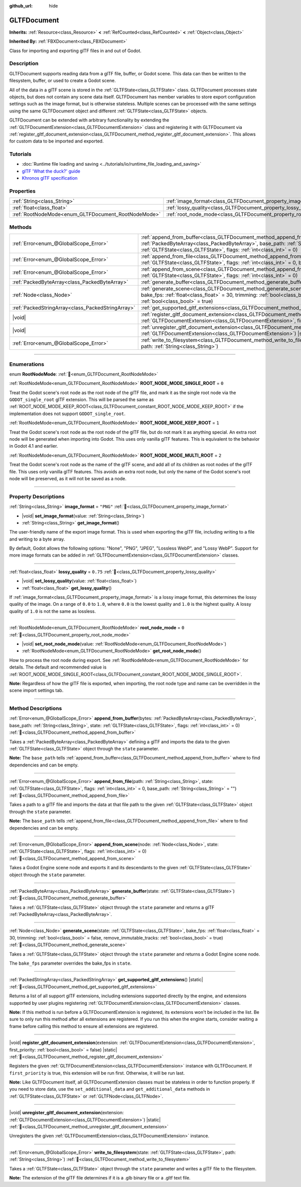 :github_url: hide

.. DO NOT EDIT THIS FILE!!!
.. Generated automatically from Godot engine sources.
.. Generator: https://github.com/godotengine/godot/tree/master/doc/tools/make_rst.py.
.. XML source: https://github.com/godotengine/godot/tree/master/modules/gltf/doc_classes/GLTFDocument.xml.

.. _class_GLTFDocument:

GLTFDocument
============

**Inherits:** :ref:`Resource<class_Resource>` **<** :ref:`RefCounted<class_RefCounted>` **<** :ref:`Object<class_Object>`

**Inherited By:** :ref:`FBXDocument<class_FBXDocument>`

Class for importing and exporting glTF files in and out of Godot.

.. rst-class:: classref-introduction-group

Description
-----------

GLTFDocument supports reading data from a glTF file, buffer, or Godot scene. This data can then be written to the filesystem, buffer, or used to create a Godot scene.

All of the data in a glTF scene is stored in the :ref:`GLTFState<class_GLTFState>` class. GLTFDocument processes state objects, but does not contain any scene data itself. GLTFDocument has member variables to store export configuration settings such as the image format, but is otherwise stateless. Multiple scenes can be processed with the same settings using the same GLTFDocument object and different :ref:`GLTFState<class_GLTFState>` objects.

GLTFDocument can be extended with arbitrary functionality by extending the :ref:`GLTFDocumentExtension<class_GLTFDocumentExtension>` class and registering it with GLTFDocument via :ref:`register_gltf_document_extension<class_GLTFDocument_method_register_gltf_document_extension>`. This allows for custom data to be imported and exported.

.. rst-class:: classref-introduction-group

Tutorials
---------

- :doc:`Runtime file loading and saving <../tutorials/io/runtime_file_loading_and_saving>`

- `glTF 'What the duck?' guide <https://www.khronos.org/files/gltf20-reference-guide.pdf>`__

- `Khronos glTF specification <https://registry.khronos.org/glTF/>`__

.. rst-class:: classref-reftable-group

Properties
----------

.. table::
   :widths: auto

   +-----------------------------------------------------+-------------------------------------------------------------------+-----------+
   | :ref:`String<class_String>`                         | :ref:`image_format<class_GLTFDocument_property_image_format>`     | ``"PNG"`` |
   +-----------------------------------------------------+-------------------------------------------------------------------+-----------+
   | :ref:`float<class_float>`                           | :ref:`lossy_quality<class_GLTFDocument_property_lossy_quality>`   | ``0.75``  |
   +-----------------------------------------------------+-------------------------------------------------------------------+-----------+
   | :ref:`RootNodeMode<enum_GLTFDocument_RootNodeMode>` | :ref:`root_node_mode<class_GLTFDocument_property_root_node_mode>` | ``0``     |
   +-----------------------------------------------------+-------------------------------------------------------------------+-----------+

.. rst-class:: classref-reftable-group

Methods
-------

.. table::
   :widths: auto

   +---------------------------------------------------+-------------------------------------------------------------------------------------------------------------------------------------------------------------------------------------------------------------------------------------------------------------------+
   | :ref:`Error<enum_@GlobalScope_Error>`             | :ref:`append_from_buffer<class_GLTFDocument_method_append_from_buffer>`\ (\ bytes\: :ref:`PackedByteArray<class_PackedByteArray>`, base_path\: :ref:`String<class_String>`, state\: :ref:`GLTFState<class_GLTFState>`, flags\: :ref:`int<class_int>` = 0\ )       |
   +---------------------------------------------------+-------------------------------------------------------------------------------------------------------------------------------------------------------------------------------------------------------------------------------------------------------------------+
   | :ref:`Error<enum_@GlobalScope_Error>`             | :ref:`append_from_file<class_GLTFDocument_method_append_from_file>`\ (\ path\: :ref:`String<class_String>`, state\: :ref:`GLTFState<class_GLTFState>`, flags\: :ref:`int<class_int>` = 0, base_path\: :ref:`String<class_String>` = ""\ )                         |
   +---------------------------------------------------+-------------------------------------------------------------------------------------------------------------------------------------------------------------------------------------------------------------------------------------------------------------------+
   | :ref:`Error<enum_@GlobalScope_Error>`             | :ref:`append_from_scene<class_GLTFDocument_method_append_from_scene>`\ (\ node\: :ref:`Node<class_Node>`, state\: :ref:`GLTFState<class_GLTFState>`, flags\: :ref:`int<class_int>` = 0\ )                                                                         |
   +---------------------------------------------------+-------------------------------------------------------------------------------------------------------------------------------------------------------------------------------------------------------------------------------------------------------------------+
   | :ref:`PackedByteArray<class_PackedByteArray>`     | :ref:`generate_buffer<class_GLTFDocument_method_generate_buffer>`\ (\ state\: :ref:`GLTFState<class_GLTFState>`\ )                                                                                                                                                |
   +---------------------------------------------------+-------------------------------------------------------------------------------------------------------------------------------------------------------------------------------------------------------------------------------------------------------------------+
   | :ref:`Node<class_Node>`                           | :ref:`generate_scene<class_GLTFDocument_method_generate_scene>`\ (\ state\: :ref:`GLTFState<class_GLTFState>`, bake_fps\: :ref:`float<class_float>` = 30, trimming\: :ref:`bool<class_bool>` = false, remove_immutable_tracks\: :ref:`bool<class_bool>` = true\ ) |
   +---------------------------------------------------+-------------------------------------------------------------------------------------------------------------------------------------------------------------------------------------------------------------------------------------------------------------------+
   | :ref:`PackedStringArray<class_PackedStringArray>` | :ref:`get_supported_gltf_extensions<class_GLTFDocument_method_get_supported_gltf_extensions>`\ (\ ) |static|                                                                                                                                                      |
   +---------------------------------------------------+-------------------------------------------------------------------------------------------------------------------------------------------------------------------------------------------------------------------------------------------------------------------+
   | |void|                                            | :ref:`register_gltf_document_extension<class_GLTFDocument_method_register_gltf_document_extension>`\ (\ extension\: :ref:`GLTFDocumentExtension<class_GLTFDocumentExtension>`, first_priority\: :ref:`bool<class_bool>` = false\ ) |static|                       |
   +---------------------------------------------------+-------------------------------------------------------------------------------------------------------------------------------------------------------------------------------------------------------------------------------------------------------------------+
   | |void|                                            | :ref:`unregister_gltf_document_extension<class_GLTFDocument_method_unregister_gltf_document_extension>`\ (\ extension\: :ref:`GLTFDocumentExtension<class_GLTFDocumentExtension>`\ ) |static|                                                                     |
   +---------------------------------------------------+-------------------------------------------------------------------------------------------------------------------------------------------------------------------------------------------------------------------------------------------------------------------+
   | :ref:`Error<enum_@GlobalScope_Error>`             | :ref:`write_to_filesystem<class_GLTFDocument_method_write_to_filesystem>`\ (\ state\: :ref:`GLTFState<class_GLTFState>`, path\: :ref:`String<class_String>`\ )                                                                                                    |
   +---------------------------------------------------+-------------------------------------------------------------------------------------------------------------------------------------------------------------------------------------------------------------------------------------------------------------------+

.. rst-class:: classref-section-separator

----

.. rst-class:: classref-descriptions-group

Enumerations
------------

.. _enum_GLTFDocument_RootNodeMode:

.. rst-class:: classref-enumeration

enum **RootNodeMode**: :ref:`🔗<enum_GLTFDocument_RootNodeMode>`

.. _class_GLTFDocument_constant_ROOT_NODE_MODE_SINGLE_ROOT:

.. rst-class:: classref-enumeration-constant

:ref:`RootNodeMode<enum_GLTFDocument_RootNodeMode>` **ROOT_NODE_MODE_SINGLE_ROOT** = ``0``

Treat the Godot scene's root node as the root node of the glTF file, and mark it as the single root node via the ``GODOT_single_root`` glTF extension. This will be parsed the same as :ref:`ROOT_NODE_MODE_KEEP_ROOT<class_GLTFDocument_constant_ROOT_NODE_MODE_KEEP_ROOT>` if the implementation does not support ``GODOT_single_root``.

.. _class_GLTFDocument_constant_ROOT_NODE_MODE_KEEP_ROOT:

.. rst-class:: classref-enumeration-constant

:ref:`RootNodeMode<enum_GLTFDocument_RootNodeMode>` **ROOT_NODE_MODE_KEEP_ROOT** = ``1``

Treat the Godot scene's root node as the root node of the glTF file, but do not mark it as anything special. An extra root node will be generated when importing into Godot. This uses only vanilla glTF features. This is equivalent to the behavior in Godot 4.1 and earlier.

.. _class_GLTFDocument_constant_ROOT_NODE_MODE_MULTI_ROOT:

.. rst-class:: classref-enumeration-constant

:ref:`RootNodeMode<enum_GLTFDocument_RootNodeMode>` **ROOT_NODE_MODE_MULTI_ROOT** = ``2``

Treat the Godot scene's root node as the name of the glTF scene, and add all of its children as root nodes of the glTF file. This uses only vanilla glTF features. This avoids an extra root node, but only the name of the Godot scene's root node will be preserved, as it will not be saved as a node.

.. rst-class:: classref-section-separator

----

.. rst-class:: classref-descriptions-group

Property Descriptions
---------------------

.. _class_GLTFDocument_property_image_format:

.. rst-class:: classref-property

:ref:`String<class_String>` **image_format** = ``"PNG"`` :ref:`🔗<class_GLTFDocument_property_image_format>`

.. rst-class:: classref-property-setget

- |void| **set_image_format**\ (\ value\: :ref:`String<class_String>`\ )
- :ref:`String<class_String>` **get_image_format**\ (\ )

The user-friendly name of the export image format. This is used when exporting the glTF file, including writing to a file and writing to a byte array.

By default, Godot allows the following options: "None", "PNG", "JPEG", "Lossless WebP", and "Lossy WebP". Support for more image formats can be added in :ref:`GLTFDocumentExtension<class_GLTFDocumentExtension>` classes.

.. rst-class:: classref-item-separator

----

.. _class_GLTFDocument_property_lossy_quality:

.. rst-class:: classref-property

:ref:`float<class_float>` **lossy_quality** = ``0.75`` :ref:`🔗<class_GLTFDocument_property_lossy_quality>`

.. rst-class:: classref-property-setget

- |void| **set_lossy_quality**\ (\ value\: :ref:`float<class_float>`\ )
- :ref:`float<class_float>` **get_lossy_quality**\ (\ )

If :ref:`image_format<class_GLTFDocument_property_image_format>` is a lossy image format, this determines the lossy quality of the image. On a range of ``0.0`` to ``1.0``, where ``0.0`` is the lowest quality and ``1.0`` is the highest quality. A lossy quality of ``1.0`` is not the same as lossless.

.. rst-class:: classref-item-separator

----

.. _class_GLTFDocument_property_root_node_mode:

.. rst-class:: classref-property

:ref:`RootNodeMode<enum_GLTFDocument_RootNodeMode>` **root_node_mode** = ``0`` :ref:`🔗<class_GLTFDocument_property_root_node_mode>`

.. rst-class:: classref-property-setget

- |void| **set_root_node_mode**\ (\ value\: :ref:`RootNodeMode<enum_GLTFDocument_RootNodeMode>`\ )
- :ref:`RootNodeMode<enum_GLTFDocument_RootNodeMode>` **get_root_node_mode**\ (\ )

How to process the root node during export. See :ref:`RootNodeMode<enum_GLTFDocument_RootNodeMode>` for details. The default and recommended value is :ref:`ROOT_NODE_MODE_SINGLE_ROOT<class_GLTFDocument_constant_ROOT_NODE_MODE_SINGLE_ROOT>`.

\ **Note:** Regardless of how the glTF file is exported, when importing, the root node type and name can be overridden in the scene import settings tab.

.. rst-class:: classref-section-separator

----

.. rst-class:: classref-descriptions-group

Method Descriptions
-------------------

.. _class_GLTFDocument_method_append_from_buffer:

.. rst-class:: classref-method

:ref:`Error<enum_@GlobalScope_Error>` **append_from_buffer**\ (\ bytes\: :ref:`PackedByteArray<class_PackedByteArray>`, base_path\: :ref:`String<class_String>`, state\: :ref:`GLTFState<class_GLTFState>`, flags\: :ref:`int<class_int>` = 0\ ) :ref:`🔗<class_GLTFDocument_method_append_from_buffer>`

Takes a :ref:`PackedByteArray<class_PackedByteArray>` defining a glTF and imports the data to the given :ref:`GLTFState<class_GLTFState>` object through the ``state`` parameter.

\ **Note:** The ``base_path`` tells :ref:`append_from_buffer<class_GLTFDocument_method_append_from_buffer>` where to find dependencies and can be empty.

.. rst-class:: classref-item-separator

----

.. _class_GLTFDocument_method_append_from_file:

.. rst-class:: classref-method

:ref:`Error<enum_@GlobalScope_Error>` **append_from_file**\ (\ path\: :ref:`String<class_String>`, state\: :ref:`GLTFState<class_GLTFState>`, flags\: :ref:`int<class_int>` = 0, base_path\: :ref:`String<class_String>` = ""\ ) :ref:`🔗<class_GLTFDocument_method_append_from_file>`

Takes a path to a glTF file and imports the data at that file path to the given :ref:`GLTFState<class_GLTFState>` object through the ``state`` parameter.

\ **Note:** The ``base_path`` tells :ref:`append_from_file<class_GLTFDocument_method_append_from_file>` where to find dependencies and can be empty.

.. rst-class:: classref-item-separator

----

.. _class_GLTFDocument_method_append_from_scene:

.. rst-class:: classref-method

:ref:`Error<enum_@GlobalScope_Error>` **append_from_scene**\ (\ node\: :ref:`Node<class_Node>`, state\: :ref:`GLTFState<class_GLTFState>`, flags\: :ref:`int<class_int>` = 0\ ) :ref:`🔗<class_GLTFDocument_method_append_from_scene>`

Takes a Godot Engine scene node and exports it and its descendants to the given :ref:`GLTFState<class_GLTFState>` object through the ``state`` parameter.

.. rst-class:: classref-item-separator

----

.. _class_GLTFDocument_method_generate_buffer:

.. rst-class:: classref-method

:ref:`PackedByteArray<class_PackedByteArray>` **generate_buffer**\ (\ state\: :ref:`GLTFState<class_GLTFState>`\ ) :ref:`🔗<class_GLTFDocument_method_generate_buffer>`

Takes a :ref:`GLTFState<class_GLTFState>` object through the ``state`` parameter and returns a glTF :ref:`PackedByteArray<class_PackedByteArray>`.

.. rst-class:: classref-item-separator

----

.. _class_GLTFDocument_method_generate_scene:

.. rst-class:: classref-method

:ref:`Node<class_Node>` **generate_scene**\ (\ state\: :ref:`GLTFState<class_GLTFState>`, bake_fps\: :ref:`float<class_float>` = 30, trimming\: :ref:`bool<class_bool>` = false, remove_immutable_tracks\: :ref:`bool<class_bool>` = true\ ) :ref:`🔗<class_GLTFDocument_method_generate_scene>`

Takes a :ref:`GLTFState<class_GLTFState>` object through the ``state`` parameter and returns a Godot Engine scene node.

The ``bake_fps`` parameter overrides the bake_fps in ``state``.

.. rst-class:: classref-item-separator

----

.. _class_GLTFDocument_method_get_supported_gltf_extensions:

.. rst-class:: classref-method

:ref:`PackedStringArray<class_PackedStringArray>` **get_supported_gltf_extensions**\ (\ ) |static| :ref:`🔗<class_GLTFDocument_method_get_supported_gltf_extensions>`

Returns a list of all support glTF extensions, including extensions supported directly by the engine, and extensions supported by user plugins registering :ref:`GLTFDocumentExtension<class_GLTFDocumentExtension>` classes.

\ **Note:** If this method is run before a GLTFDocumentExtension is registered, its extensions won't be included in the list. Be sure to only run this method after all extensions are registered. If you run this when the engine starts, consider waiting a frame before calling this method to ensure all extensions are registered.

.. rst-class:: classref-item-separator

----

.. _class_GLTFDocument_method_register_gltf_document_extension:

.. rst-class:: classref-method

|void| **register_gltf_document_extension**\ (\ extension\: :ref:`GLTFDocumentExtension<class_GLTFDocumentExtension>`, first_priority\: :ref:`bool<class_bool>` = false\ ) |static| :ref:`🔗<class_GLTFDocument_method_register_gltf_document_extension>`

Registers the given :ref:`GLTFDocumentExtension<class_GLTFDocumentExtension>` instance with GLTFDocument. If ``first_priority`` is true, this extension will be run first. Otherwise, it will be run last.

\ **Note:** Like GLTFDocument itself, all GLTFDocumentExtension classes must be stateless in order to function properly. If you need to store data, use the ``set_additional_data`` and ``get_additional_data`` methods in :ref:`GLTFState<class_GLTFState>` or :ref:`GLTFNode<class_GLTFNode>`.

.. rst-class:: classref-item-separator

----

.. _class_GLTFDocument_method_unregister_gltf_document_extension:

.. rst-class:: classref-method

|void| **unregister_gltf_document_extension**\ (\ extension\: :ref:`GLTFDocumentExtension<class_GLTFDocumentExtension>`\ ) |static| :ref:`🔗<class_GLTFDocument_method_unregister_gltf_document_extension>`

Unregisters the given :ref:`GLTFDocumentExtension<class_GLTFDocumentExtension>` instance.

.. rst-class:: classref-item-separator

----

.. _class_GLTFDocument_method_write_to_filesystem:

.. rst-class:: classref-method

:ref:`Error<enum_@GlobalScope_Error>` **write_to_filesystem**\ (\ state\: :ref:`GLTFState<class_GLTFState>`, path\: :ref:`String<class_String>`\ ) :ref:`🔗<class_GLTFDocument_method_write_to_filesystem>`

Takes a :ref:`GLTFState<class_GLTFState>` object through the ``state`` parameter and writes a glTF file to the filesystem.

\ **Note:** The extension of the glTF file determines if it is a .glb binary file or a .gltf text file.

.. |virtual| replace:: :abbr:`virtual (This method should typically be overridden by the user to have any effect.)`
.. |const| replace:: :abbr:`const (This method has no side effects. It doesn't modify any of the instance's member variables.)`
.. |vararg| replace:: :abbr:`vararg (This method accepts any number of arguments after the ones described here.)`
.. |constructor| replace:: :abbr:`constructor (This method is used to construct a type.)`
.. |static| replace:: :abbr:`static (This method doesn't need an instance to be called, so it can be called directly using the class name.)`
.. |operator| replace:: :abbr:`operator (This method describes a valid operator to use with this type as left-hand operand.)`
.. |bitfield| replace:: :abbr:`BitField (This value is an integer composed as a bitmask of the following flags.)`
.. |void| replace:: :abbr:`void (No return value.)`
